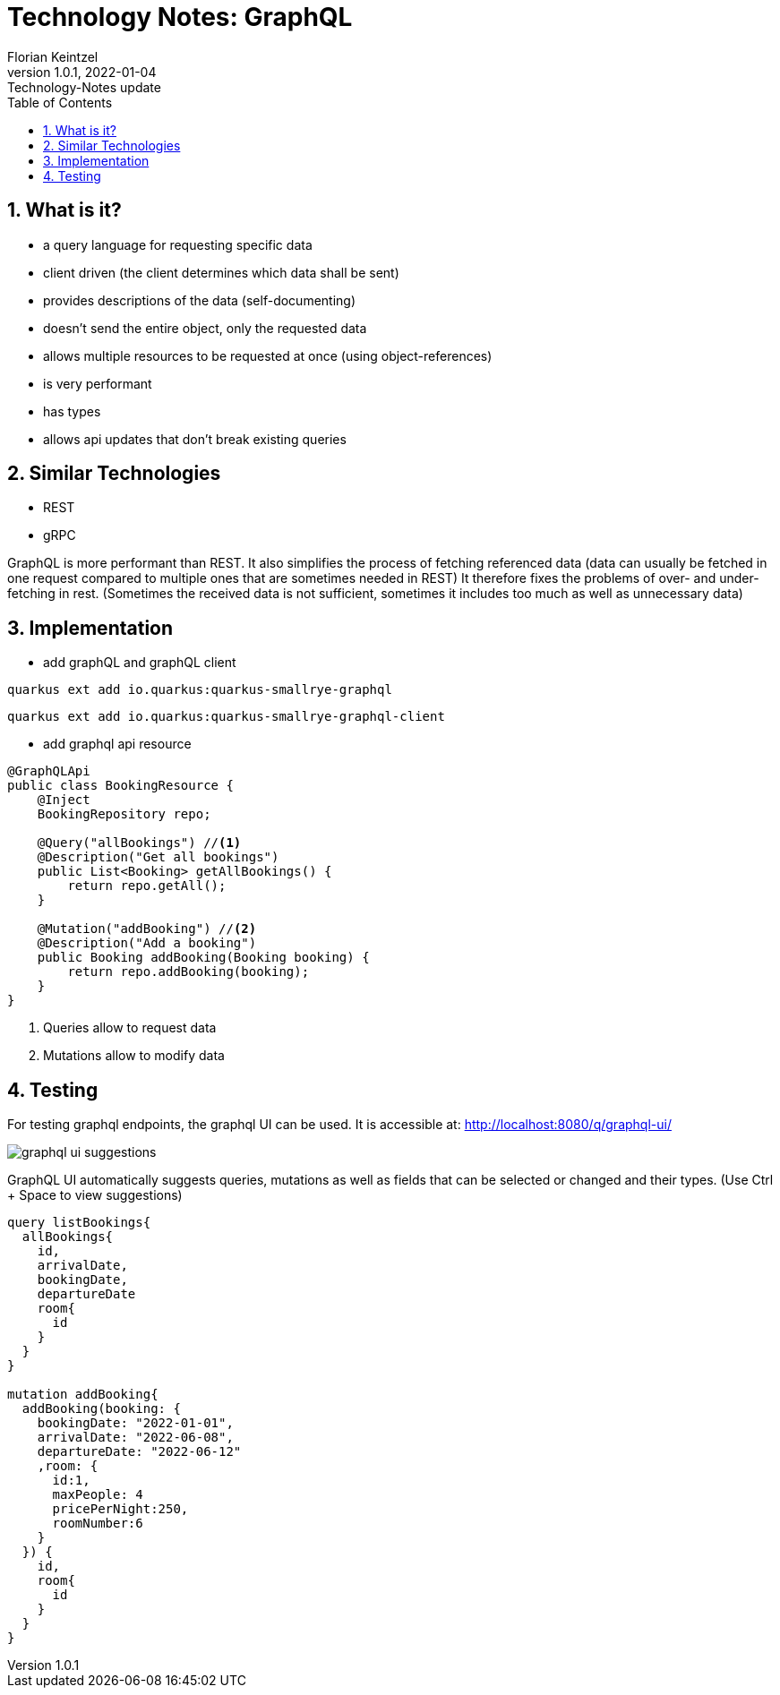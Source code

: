 = Technology Notes: GraphQL
Florian Keintzel
1.0.1, 2022-01-04: Technology-Notes update
ifndef::imagesdir[:imagesdir: images]
//:toc-placement!:  // prevents the generation of the doc at this position, so it can be printed afterwards
:sourcedir: ../src/main/java
:icons: font
:sectnums:    // Nummerierung der Überschriften / section numbering
:toc: left

//Need this blank line after ifdef, don't know why...
ifdef::backend-html5[]

// print the toc here (not at the default position)
//toc::[]

== What is it?
 - a query language for requesting specific data
 - client driven (the client determines which data shall be sent)
 - provides descriptions of the data (self-documenting)
 - doesn't send the entire object, only the requested data
 - allows multiple resources to be requested at once (using object-references)
 - is very performant
 - has types
 - allows api updates that don't break existing queries

== Similar Technologies
- REST
- gRPC

GraphQL is more performant than REST. It also simplifies the process of fetching referenced data
(data can usually be fetched in one request compared to multiple ones that are sometimes needed in REST)
It therefore fixes the problems of over- and under-fetching in rest.
(Sometimes the received data is not sufficient, sometimes it includes too much as well as unnecessary data)

== Implementation

 - add graphQL and graphQL client
[source]
----
quarkus ext add io.quarkus:quarkus-smallrye-graphql
----
[source]
----
quarkus ext add io.quarkus:quarkus-smallrye-graphql-client
----

 - add graphql api resource
[source,java]
----
@GraphQLApi
public class BookingResource {
    @Inject
    BookingRepository repo;

    @Query("allBookings") //<1>
    @Description("Get all bookings")
    public List<Booking> getAllBookings() {
        return repo.getAll();
    }

    @Mutation("addBooking") //<2>
    @Description("Add a booking")
    public Booking addBooking(Booking booking) {
        return repo.addBooking(booking);
    }
}
----

<1> Queries allow to request data
<2> Mutations allow to modify data

== Testing
For testing graphql endpoints, the graphql UI can be used.
It is accessible at: http://localhost:8080/q/graphql-ui/

image::graphql-ui-suggestions.png[]
GraphQL UI automatically suggests queries, mutations as well as fields
that can be selected or changed and their types.
(Use Ctrl + Space to view suggestions)

[source,graphql]
----
query listBookings{
  allBookings{
    id,
    arrivalDate,
    bookingDate,
    departureDate
    room{
      id
    }
  }
}

mutation addBooking{
  addBooking(booking: {
    bookingDate: "2022-01-01",
    arrivalDate: "2022-06-08",
    departureDate: "2022-06-12"
    ,room: {
      id:1,
      maxPeople: 4
      pricePerNight:250,
      roomNumber:6
    }
  }) {
    id,
    room{
      id
    }
  }
}
----